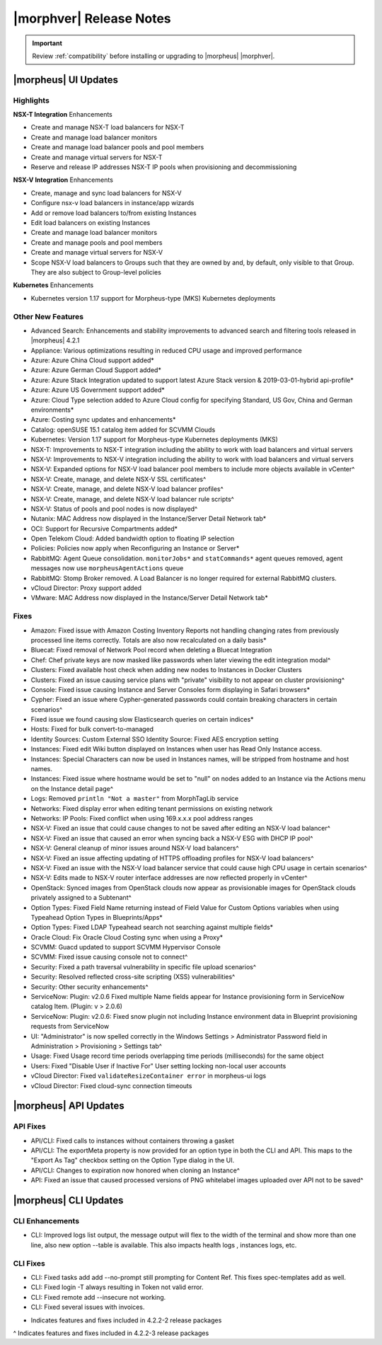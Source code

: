 .. _Release Notes:

*************************
|morphver| Release Notes
*************************

.. IMPORTANT:: Review :ref:`compatibility` before installing or upgrading to |morpheus| |morphver|.

|morpheus| UI Updates
*********************

Highlights
==========

**NSX-T Integration** Enhancements

- Create and manage NSX-T load balancers for NSX-T
- Create and manage load balancer monitors
- Create and manage load balancer pools and pool members
- Create and manage virtual servers for NSX-T
- Reserve and release IP addresses NSX-T IP pools when provisioning and decommissioning

.. image:: /images/releases/422/nsxt.png

**NSX-V Integration** Enhancements

- Create, manage and sync load balancers for NSX-V
- Configure nsx-v load balancers in instance/app wizards
- Add or remove load balancers to/from existing Instances
- Edit load balancers on existing Instances
- Create and manage load balancer monitors
- Create and manage pools and pool members
- Create and manage virtual servers for NSX-V
- Scope NSX-V load balancers to Groups such that they are owned by and, by default, only visible to that Group. They are also subject to Group-level policies

**Kubernetes** Enhancements

- Kubernetes version 1.17 support for Morpheus-type (MKS) Kubernetes deployments

Other New Features
==================

- Advanced Search: Enhancements and stability improvements to advanced search and filtering tools released in |morpheus| 4.2.1
- Appliance: Various optimizations resulting in reduced CPU usage and improved performance
- Azure: Azure China Cloud support added*
- Azure: Azure German Cloud Support added*
- Azure: Azure Stack Integration updated to support latest Azure Stack version & 2019-03-01-hybrid api-profile*
- Azure: Azure US Government support added*
- Azure: Cloud Type selection added to Azure Cloud config for specifying Standard, US Gov, China and German environments*
- Azure: Costing sync updates and enhancements*
- Catalog: openSUSE 15.1 catalog item added for SCVMM Clouds
- Kubernetes: Version 1.17 support for Morpheus-type Kubernetes deployments (MKS)
- NSX-T: Improvements to NSX-T integration including the ability to work with load balancers and virtual servers
- NSX-V: Improvements to NSX-V integration including the ability to work with load balancers and virtual servers
- NSX-V: Expanded options for NSX-V load balancer pool members to include more objects available in vCenter^
- NSX-V: Create, manage, and delete NSX-V SSL certificates^
- NSX-V: Create, manage, and delete NSX-V load balancer profiles^
- NSX-V: Create, manage, and delete NSX-V load balancer rule scripts^
- NSX-V: Status of pools and pool nodes is now displayed^
- Nutanix: MAC Address now displayed in the Instance/Server Detail Network tab*
- OCI: Support for Recursive Compartments added*
- Open Telekom Cloud: Added bandwidth option to floating IP selection
- Policies: Policies now apply when Reconfiguring an Instance or Server*
- RabbitMQ: Agent Queue consolidation. ``monitorJobs*`` and ``statCommands*`` agent queues removed, agent messages now use ``morpheusAgentActions`` queue
- RabbitMQ: Stomp Broker removed. A Load Balancer is no longer required for external RabbitMQ clusters.
- vCloud Director: Proxy support added
- VMware: MAC Address now displayed in the Instance/Server Detail Network tab*

Fixes
=====

- Amazon: Fixed issue with Amazon Costing Inventory Reports not handling changing rates from previously processed line items correctly. Totals are also now recalculated on a daily basis*
- Bluecat: Fixed removal of Network Pool record when deleting a Bluecat Integration
- Chef: Chef private keys are now masked like passwords when later viewing the edit integration modal^
- Clusters: Fixed available host check when adding new nodes to Instances in Docker Clusters
- Clusters: Fixed an issue causing service plans with "private" visibility to not appear on cluster provisioning^
- Console: Fixed issue causing Instance and Server Consoles form displaying in Safari browsers*
- Cypher: Fixed an issue where Cypher-generated passwords could contain breaking characters in certain scenarios^
- Fixed issue we found causing slow Elasticsearch queries on certain indices*
- Hosts: Fixed for bulk convert-to-managed
- Identity Sources: Custom External SSO Identity Source: Fixed AES encryption setting
- Instances: Fixed edit Wiki button displayed on Instances when user has Read Only Instance access.
- Instances: Special Characters can now be used in Instances names, will be stripped from hostname and host names.
- Instances: Fixed issue where hostname would be set to "null" on nodes added to an Instance via the Actions menu on the Instance detail page^
- Logs: Removed ``println "Not a master"`` from MorphTagLib service
- Networks: Fixed display error when editing tenant permissions on existing network
- Networks: IP Pools: Fixed conflict when using 169.x.x.x pool address ranges
- NSX-V: Fixed an issue that could cause changes to not be saved after editing an NSX-V load balancer^
- NSX-V: Fixed an issue that caused an error when syncing back a NSX-V ESG with DHCP IP pool^
- NSX-V: General cleanup of minor issues around NSX-V load balancers^
- NSX-V: Fixed an issue affecting updating of HTTPS offloading profiles for NSX-V load balancers^
- NSX-V: Fixed an issue with the NSX-V load balancer service that could cause high CPU usage in certain scenarios^
- NSX-V: Edits made to NSX-V router interface addresses are now reflected properly in vCenter^
- OpenStack: Synced images from OpenStack clouds now appear as provisionable images for OpenStack clouds privately assigned to a Subtenant^
- Option Types: Fixed Field Name returning instead of Field Value for Custom Options variables when using Typeahead Option Types in Blueprints/Apps*
- Option Types: Fixed LDAP Typeahead search not searching against multiple fields*
- Oracle Cloud: Fix Oracle Cloud Costing sync when using a Proxy*
- SCVMM: Guacd updated to support SCVMM Hypervisor Console
- SCVMM: Fixed issue causing console not to connect^
- Security: Fixed a path traversal vulnerability in specific file upload scenarios^
- Security: Resolved reflected cross-site scripting (XSS) vulnerabilities^
- Security: Other security enhancements^
- ServiceNow: Plugin: v2.0.6  Fixed multiple Name fields appear for Instance provisioning form in ServiceNow catalog Item. (Plugin: v > 2.0.6)
- ServiceNow: Plugin: v2.0.6: Fixed snow plugin not including Instance environment data in Blueprint provisioning requests from ServiceNow
- UI: "Administrator" is now spelled correctly in the Windows Settings > Administrator Password field in Administration > Provisioning > Settings tab^
- Usage: Fixed Usage record time periods overlapping time periods (milliseconds) for the same object
- Users: Fixed "Disable User if Inactive For" User setting locking non-local user accounts
- vCloud Director: Fixed ``validateResizeContainer error`` in morpheus-ui logs
- vCloud Director: Fixed cloud-sync connection timeouts

|morpheus| API Updates
**********************

API Fixes
=========
- API/CLI: Fixed calls to instances without containers throwing a gasket
- API/CLI: The exportMeta property is now provided for an option type in both the CLI and API. This maps to the "Export As Tag" checkbox setting on the Option Type dialog in the UI.
- API/CLI: Changes to expiration now honored when cloning an Instance^
- API: Fixed an issue that caused processed versions of PNG whitelabel images uploaded over API not to be saved^

|morpheus| CLI Updates
**********************

CLI Enhancements
================
- CLI: Improved logs list output, the message output will flex to the width of the terminal and show more than one line, also new option --table is available. This also impacts health logs , instances logs, etc.

CLI Fixes
=========

- CLI: Fixed tasks add add --no-prompt still prompting for Content Ref. This fixes spec-templates add as well.
- CLI: Fixed login -T always resulting in Token not valid error.
- CLI: Fixed remote add --insecure not working.
- CLI: Fixed several issues with invoices.

* Indicates features and fixes included in 4.2.2-2 release packages
^ Indicates features and fixes included in 4.2.2-3 release packages
